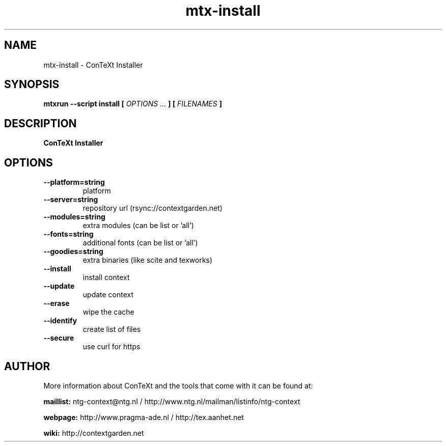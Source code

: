 .TH "mtx-install" "1" "01-01-2025" "version 2.01" "ConTeXt Installer"
.SH NAME
 mtx-install - ConTeXt Installer
.SH SYNOPSIS
.B mtxrun --script install [
.I OPTIONS ...
.B ] [
.I FILENAMES
.B ]
.SH DESCRIPTION
.B ConTeXt Installer
.SH OPTIONS
.TP
.B --platform=string
platform
.TP
.B --server=string
repository url (rsync://contextgarden.net)
.TP
.B --modules=string
extra modules (can be list or 'all')
.TP
.B --fonts=string
additional fonts (can be list or 'all')
.TP
.B --goodies=string
extra binaries (like scite and texworks)
.TP
.B --install
install context
.TP
.B --update
update context
.TP
.B --erase
wipe the cache
.TP
.B --identify
create list of files
.TP
.B --secure
use curl for https
.SH AUTHOR
More information about ConTeXt and the tools that come with it can be found at:


.B "maillist:"
ntg-context@ntg.nl / http://www.ntg.nl/mailman/listinfo/ntg-context

.B "webpage:"
http://www.pragma-ade.nl / http://tex.aanhet.net

.B "wiki:"
http://contextgarden.net
